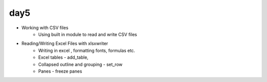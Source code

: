 day5
====


- Working with CSV files
    - Using built in module to read and write CSV files
- Reading/Writing Excel Files with xlsxwriter
    - Writing in excel , formatting fonts, formulas etc.
    - Excel tables - add_table,
    - Collapsed outline and grouping - set_row
    - Panes - freeze panes
